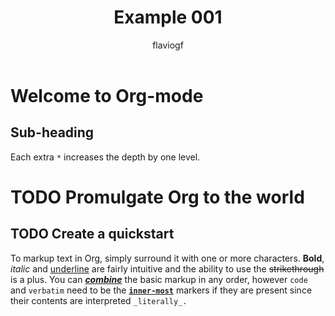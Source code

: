 #+title: Example 001
#+author: flaviogf

* Welcome to Org-mode
** Sub-heading
Each extra ~*~ increases the depth by one level.

* TODO Promulgate Org to the world
** TODO Create a quickstart

To markup text in Org, simply surround it with one or more characters. *Bold*, /italic/ and _underline_ are fairly intuitive and the ability to use the +strikethrough+ is a plus.
You can _*/combine/*_ the basic markup in any order, however ~code~ and =verbatim= need to be the *_~inner-most~_* markers if they are present since their contents are interpreted =_literally_.=

